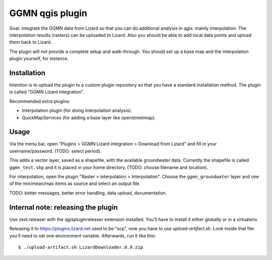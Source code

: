 GGMN qgis plugin
================

Goal: integrate the GGMN data from Lizard so that you can do additional
analysis in qgis: mainly interpolation. The interpolation results (rasters)
can be uploaded to Lizard. Also you should be able to add local data points
and upload them back to Lizard.

The plugin will *not* provide a complete setup and walk-through. You should
set up a base map and the interpolation plugin yourself, for instance.


Installation
------------

Intention is to upload the plugin to a custom plugin repository so that you
have a standard installation method. The plugin is called "GGMN Lizard
integration".

Recommended extra plugins:

- Interpolation plugin (for doing interpolation analysis).

- QuickMapServices (for adding a base layer like openstreetmap).


Usage
-----

Via the menu bar, open "Plugins > GGMN Lizard integration > Download from
Lizard" and fill in your username/password. (TODO: select period).

This adds a vector layer, saved as a shapefile, with the available groundwater
data. Currently the shapefile is called ``ggmn_test.shp`` and it is placed in
your home directory. (TODO: choose filename and location).

For interpolation, open the plugin "Raster > interpolation >
Interpolation". Choose the ``ggmn_groundwater`` layer and one of the
min/mean/max items as source and select an output file.


TODO: better messages, better error handling, data upload, documentation.


Internal note: releasing the plugin
-----------------------------------

Use zest.releaser with the qgispluginreleaser extension installed. You'll have
to install it either globally or in a virtualenv.

Releasing it to https://plugins.lizard.net used to be "scp", now you have to
use `upload-artifact.sh`. Look inside that file: you'll need to set one
environment variable. Afterwards, run it like this::

    $ ./upload-artifact.sh LizardDownloader.0.9.zip
